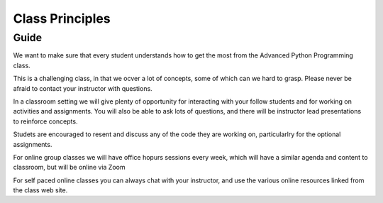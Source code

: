 ################
Class Principles
################

Guide
=====

We want to make sure that every student understands how to get the most
from the Advanced Python Programming class.

This is a challenging class, in that we ocver a lot of concepts, some
of which can we hard to grasp. Please never be afraid to contact your
instructor with questions.

In a classroom setting we will give plenty of opportunity for interacting
with your follow students and for working on activities and assignments.
You will also be able to ask lots of questions, and there will be instructor
lead presentations to reinforce concepts.

Studets are encouraged to resent and discuss any of the code they are working
on, particularlry for the optional assignments.

For online group classes we will have office hopurs sessions every week,
which will have a similar agenda and content to classroom, but will be online
via Zoom

For self paced online classes you can always chat with your instructor, and
use the various online resources linked from the class web site.



